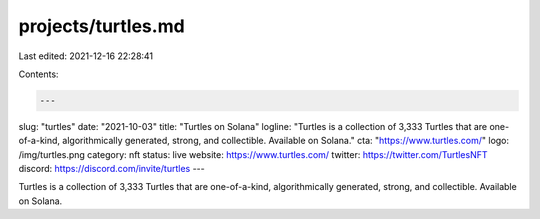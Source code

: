 projects/turtles.md
===================

Last edited: 2021-12-16 22:28:41

Contents:

.. code-block:: md

    ---
slug: "turtles"
date: "2021-10-03"
title: "Turtles on Solana"
logline: "Turtles is a collection of 3,333 Turtles that are one-of-a-kind, algorithmically generated, strong, and collectible. Available on Solana."
cta: "https://www.turtles.com/"
logo: /img/turtles.png
category: nft
status: live
website: https://www.turtles.com/
twitter: https://twitter.com/TurtlesNFT
discord: https://discord.com/invite/turtles
---

Turtles is a collection of 3,333 Turtles that are one-of-a-kind, algorithmically generated, strong, and collectible. Available on Solana.


